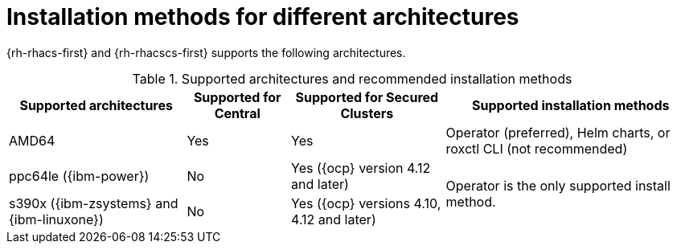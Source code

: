 // Module included in the following assemblies:
//
// * installing/acs-installation-platforms.adoc
:_content-type: REFERENCE
[id="installation-methods-for-different-architectures_{context}"]
= Installation methods for different architectures

[role="_abstract"]
{rh-rhacs-first} and {rh-rhacscs-first} supports the following architectures.

.Supported architectures and recommended installation methods
[%autowidth]
|===
|*Supported architectures*|*Supported for Central*|*Supported for Secured Clusters*|*Supported installation methods*

|AMD64
|Yes
|Yes
a|Operator (preferred), Helm charts, or roxctl CLI (not recommended)

| ppc64le ({ibm-power})
|No
|Yes ({ocp} version 4.12 and later)
.2+a|Operator is the only supported install method.

| s390x ({ibm-zsystems} and {ibm-linuxone})
|No
|Yes ({ocp} versions 4.10, 4.12 and later)

|===
